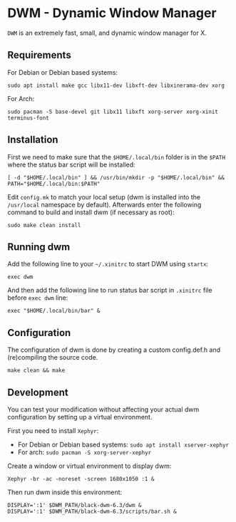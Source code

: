 * DWM - Dynamic Window Manager
=DWM= is an extremely fast, small, and dynamic window manager for X.

** Requirements
For Debian or Debian based systems:
#+begin_src shell shell
sudo apt install make gcc libx11-dev libxft-dev libxinerama-dev xorg
#+end_src

For Arch:
#+begin_src shell
sudo pacman -S base-devel git libx11 libxft xorg-server xorg-xinit terminus-font
#+end_src

** Installation
First we need to make sure that the ~$HOME/.local/bin~ folder is in the ~$PATH~ where the status bar script will be installed:
#+begin_src shell
  [ -d "$HOME/.local/bin" ] && /usr/bin/mkdir -p "$HOME/.local/bin" && PATH="$HOME/.local/bin:$PATH"
#+end_src

Edit ~config.mk~ to match your local setup (dwm is installed into the ~/usr/local~ namespace by default). Afterwards enter the following command to build and install dwm (if necessary as root):
#+begin_src shell
sudo make clean install
#+end_src

** Running dwm
Add the following line to your ~~/.xinitrc~ to start DWM using =startx=:
#+begin_src shell
exec dwm
#+end_src

And then add the following line to run status bar script in ~.xinitrc~ file before ~exec dwm~ line:
#+begin_src shell
exec "$HOME/.local/bin/bar" &
#+end_src

** Configuration
The configuration of dwm is done by creating a custom config.def.h and (re)compiling the source code.
#+begin_src shell
make clean && make
#+end_src

** Development
You can test your modification without affecting your actual dwm configuration by setting up a virtual environment.

First you need to install =Xephyr=:
- For Debian or Debian based systems: ~sudo apt install xserver-xephyr~
- For arch: ~sudo pacman -S xorg-server-xephyr~

Create a window or virtual environment to display dwm:
#+begin_src shell
Xephyr -br -ac -noreset -screen 1680x1050 :1 &
#+end_src

Then run dwm inside this environment:
#+begin_src shell
DISPLAY=':1' $DWM_PATH/black-dwm-6.3/dwm &
DISPLAY=':1' $DWM_PATH/black-dwm-6.3/scripts/bar.sh &
#+end_src
